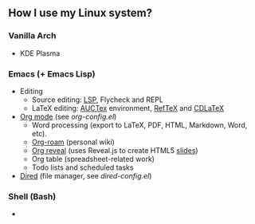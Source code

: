 ** How I use my Linux system?

*** Vanilla Arch
- KDE Plasma

*** Emacs (+ Emacs Lisp)
- Editing
  + Source editing: [[https://github.com/emacs-lsp/lsp-mode][LSP]], Flycheck and REPL 
  + LaTeX editing: [[https://www.gnu.org/software/auctex/][AUCTex]] environment, [[https://www.gnu.org/software/auctex/reftex.html][RefTeX]] and [[https://github.com/cdominik/cdlatex][CDLaTeX]]
- [[https://orgmode.org/][Org mode]] (see [[emacs/org-mode/org-config.el][org-config.el]])
  + Word processing (export to LaTeX, PDF, HTML, Markdown, Word, etc). 
  + [[https://www.orgroam.com/][Org-roam]] (personal wiki)
  + [[https://github.com/yjwen/org-reveal][Org reveal]] (uses Reveal.js to create HTML5 [[https://huidr.github.io/my-linux-system/emacs/org-mode/org-presentation.html][slides]])
  + Org table (spreadsheet-related work)
  + Todo lists and scheduled tasks
- [[https://www.gnu.org/software/emacs/manual/html_node/emacs/Dired.html][Dired]] (file manager, see [[emacs/dired-config.el][dired-config.el]])

*** Shell (Bash)

- 


